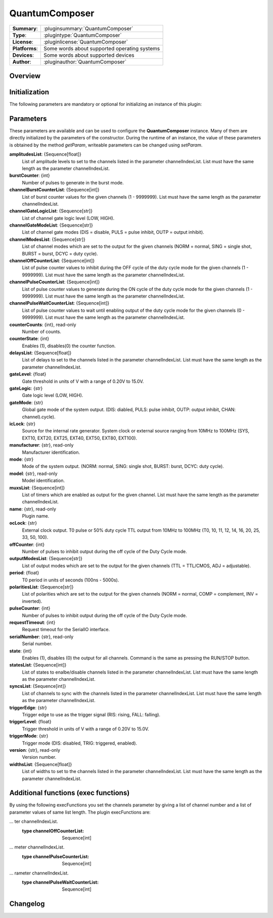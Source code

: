 ===================
 QuantumComposer
===================

=============== ========================================================================================================
**Summary**:    :pluginsummary:`QuantumComposer`
**Type**:       :plugintype:`QuantumComposer`
**License**:    :pluginlicense:`QuantumComposer`
**Platforms**:  Some words about supported operating systems
**Devices**:    Some words about supported devices
**Author**:     :pluginauthor:`QuantumComposer`
=============== ========================================================================================================
 
Overview
========

.. pluginsummaryextended::
    :plugin: QuantumComposer

Initialization
==============
  
The following parameters are mandatory or optional for initializing an instance of this plugin:
    
    .. plugininitparams::
        :plugin: QuantumComposer


Parameters
==========

These parameters are available and can be used to configure the **QuantumComposer** instance. Many of them are directly initialized by the parameters of the constructor. During the runtime of an instance, the value of these parameters is obtained by the method *getParam*, writeable parameters can be changed using *setParam*.

**amplitudesList**: {Sequence[float]}
    List of amplitude levels to set to the channels listed in the parameter
    channelIndexList. List must have the same length as the parameter channelIndexList.
**burstCounter**: {int}
    Number of pulses to generate in the burst mode.
**channelBurstCounterList**: {Sequence[int]}
    List of burst counter values for the given channels (1 - 9999999). List must have the
    same length as the parameter channelIndexList.
**channelGateLogicList**: {Sequence[str]}
    List of channel gate logic level (LOW, HIGH).
**channelGateModeList**: {Sequence[str]}
    List of channel gate modes (DIS = disable, PULS = pulse inhibit, OUTP = output inhibit).
**channelModesList**: {Sequence[str]}
    List of channel modes which are set to the output for the given channels (NORM = normal,
    SING = single shot, BURST = burst, DCYC = duty cycle).
**channelOffCounterList**: {Sequence[int]}
    List of pulse counter values to inhibit during the OFF cycle of the duty cycle mode for
    the given channels (1 - 9999999). List must have the same length as the parameter
    channelIndexList.
**channelPulseCounterList**: {Sequence[int]}
    List of pulse counter values to generate during the ON cycle of the duty cycle mode for
    the given channels (1 - 9999999). List must have the same length as the parameter
    channelIndexList.
**channelPulseWaitCounterList**: {Sequence[int]}
    List of pulse counter values to wait until enabling output of the duty cycle mode for
    the given channels (0 - 9999999). List must have the same length as the parameter
    channelIndexList.
**counterCounts**: {int}, read-only
    Number of counts.
**counterState**: {int}
    Enables (1), disables(0) the counter function.
**delaysList**: {Sequence[float]}
    List of delays to set to the channels listed in the parameter channelIndexList. List
    must have the same length as the parameter channelIndexList.
**gateLevel**: {float}
    Gate threshold in units of V with a range of 0.20V to 15.0V.
**gateLogic**: {str}
    Gate logic level (LOW, HIGH).
**gateMode**: {str}
    Global gate mode of the system output. (DIS: diabled, PULS: pulse inhibit, OUTP: output
    inhibit, CHAN: channel).cycle).
**icLock**: {str}
    Source for the internal rate generator. System clock or external source ranging from
    10MHz to 100MHz (SYS, EXT10, EXT20, EXT25, EXT40, EXT50, EXT80, EXT100).
**manufacturer**: {str}, read-only
    Manufacturer identification.
**mode**: {str}
    Mode of the system output. (NORM: normal, SING: single shot, BURST: burst, DCYC: duty
    cycle).
**model**: {str}, read-only
    Model identification.
**muxsList**: {Sequence[int]}
    List of timers which are enabled as output for the given channel. List must have the
    same length as the parameter channelIndexList.
**name**: {str}, read-only
    Plugin name.
**ocLock**: {str}
    External clock output. T0 pulse or 50% duty cycle TTL output from 10MHz to 100MHz (T0,
    10, 11, 12, 14, 16, 20, 25, 33, 50, 100).
**offCounter**: {int}
    Number of pulses to inhibit output during the off cycle of the Duty Cycle mode.
**outputModesList**: {Sequence[str]}
    List of output modes which are set to the output for the given channels (TTL = TTL/CMOS,
    ADJ = adjustable).
**period**: {float}
    T0 period in units of seconds (100ns - 5000s).
**polaritiesList**: {Sequence[str]}
    List of polarities which are set to the output for the given channels (NORM = normal,
    COMP = complement, INV = inverted).
**pulseCounter**: {int}
    Number of pulses to inhibit output during the off cycle of the Duty Cycle mode.
**requestTimeout**: {int}
    Request timeout for the SerialIO interface.
**serialNumber**: {str}, read-only
    Serial number.
**state**: {int}
    Enables (1), disables (0) the output for all channels. Command is the same as pressing
    the RUN/STOP button.
**statesList**: {Sequence[int]}
    List of states to enalbe/disable channels listed in the parameter channelIndexList. List
    must have the same length as the parameter channelIndexList.
**syncsList**: {Sequence[int]}
    List of channels to sync with the channels listed in the parameter channelIndexList.
    List must have the same length as the parameter channelIndexList.
**triggerEdge**: {str}
    Trigger edge to use as the trigger signal (RIS: rising, FALL: falling).
**triggerLevel**: {float}
    Trigger threshold in units of V with a range of 0.20V to 15.0V.
**triggerMode**: {str}
    Trigger mode (DIS: disabled, TRIG: triggered, enabled).
**version**: {str}, read-only
    Version number.
**widthsList**: {Sequence[float]}
    List of widths to set to the channels listed in the parameter channelIndexList. List
    must have the same length as the parameter channelIndexList.


Additional functions (exec functions)
=======================================

By using the following execFunctions you set the channels parameter by giving a list of channel number and a list of parameter values of same list length.
The plugin execFunctions are:

.. py:function::  instance.exec('setChannelAdjustableAmplitude', channelIndexList, amplitudesList)

    Set the adjustable amplitude of channel output level of the given channels.

    :param channelIndexList: List of channel indices which output should be enabled/disabled (ChA = 1, ChB = 2, ...).
    :type channelIndexList: Sequence[int]
    :param amplitudesList: List of amplitude levels to set to the channels listed in the parameter channelIndexList. List must have the same length as the parameter channelIndexList.
    :type amplitudesList: Sequence[float]

.. py:function::  instance.exec('setChannelBurstCounter', channelIndexList, channelBurstCounterList)

    Set the channel burst counter for the burst mode of the given channels.

    :param channelIndexList: List of channel indices which output should be enabled/disabled (ChA = 1, ChB = 2, ...).
    :type channelIndexList: Sequence[int]
    :param channelBurstCounterList: List of burst counter values for the given channels (1 - 9999999). List must have the same length as the parameter channelIndexList.
    :type channelBurstCounterList: Sequence[int]

.. py:function::  instance.exec('setChannelDelays', channelIndexList, delaysList)

    Set the pulse delays of the given channels.

    :param channelIndexList: List of channel indices which output should be enabled/disabled (ChA = 1, ChB = 2, ...).
    :type channelIndexList: Sequence[int]
    :param delaysList: List of delays to set to the channels listed in the parameter channelIndexList. List must have the same length as the parameter channelIndexList.
    :type delaysList: Sequence[float]

.. py:function::  instance.exec('setChannelGatesLogicLevel', channelIndexList, channelGateLogicList)

    Set the channel gates logic level of the given channels.

    :param channelIndexList: List of channel indices which output should be enabled/disabled (ChA = 1, ChB = 2, ...).
    :type channelIndexList: Sequence[int]
    :param channelGateLogicList: List of channel gate logic level (LOW, HIGH).
    :type channelGateLogicList: Sequence[str]

.. py:function::  instance.exec('setChannelGatesModes', channelIndexList, channelGateModeList)

    Set the channel gates mode of the given channels.

    :param channelIndexList: List of channel indices which output should be enabled/disabled (ChA = 1, ChB = 2, ...).
    :type channelIndexList: Sequence[int]
    :param channelGateModeList: List of channel gate modes (DIS = disable, PULS = pulse inhibit, OUTP = output inhibit).
    :type channelGateModeList: Sequence[str]

.. py:function::  instance.exec('setChannelModes', channelIndexList, channelModesList)

    Set the channel mode of the given channels.

    :param channelIndexList: List of channel indices which output should be enabled/disabled (ChA = 1, ChB = 2, ...).
    :type channelIndexList: Sequence[int]
    :param channelModesList: List of channel modes which are set to the output for the given channels (NORM = normal, SING = single shot, BURST = burst, DCYC = duty cycle).
    :type channelModesList: Sequence[str]

.. py:function::  instance.exec('setChannelMuxs', channelIndexList, muxsList)

    Set which timers are enabled as output for the given channels.

    :param channelIndexList: List of channel indices which output should be enabled/disabled (ChA = 1, ChB = 2, ...).
    :type channelIndexList: Sequence[int]
    :param muxsList: List of timers which are enabled as output for the given channel. List must have the same length as the parameter channelIndexList.
    :type muxsList: Sequence[int]

.. py:function::  instance.exec('setChannelOffCounter', channelIndexList, channelOffCounterList)

    Set the channel pulse counter during the OFF cycles for the duty cycle modes of the given channels.

    :param channelIndexList: List of channel indices which output should be enabled/disabled (ChA = 1, ChB = 2, ...).
    :type channelIndexList: Sequence[int]
    :param channelOffCounterList: List of pulse counter values to inhibit during the OFF cycle of the duty cycle mode for the given channels (1 - 9999999). List must have the same length as the parame
... ter channelIndexList.
    :type channelOffCounterList: Sequence[int]

.. py:function::  instance.exec('setChannelOutputModes', channelIndexList, outputModesList)

    Set the output amplitude mode of the given channels.

    :param channelIndexList: List of channel indices which output should be enabled/disabled (ChA = 1, ChB = 2, ...).
    :type channelIndexList: Sequence[int]
    :param outputModesList: List of output modes which are set to the output for the given channels (TTL = TTL/CMOS, ADJ = adjustable).
    :type outputModesList: Sequence[str]

.. py:function::  instance.exec('setChannelOutputState', channelIndexList, statesList)

    Enables/Disables the output state of the given channels.

    :param channelIndexList: List of channel indices which output should be enabled/disabled (ChA = 1, ChB = 2, ...).
    :type channelIndexList: Sequence[int]
    :param statesList: List of states to enalbe/disable channels listed in the parameter channelIndexList. List must have the same length as the parameter channelIndexList.
    :type statesList: Sequence[int]

.. py:function::  instance.exec('setChannelPolarities', channelIndexList, polaritiesList)

    Set the polarity of the pulse for the given channels.

    :param channelIndexList: List of channel indices which output should be enabled/disabled (ChA = 1, ChB = 2, ...).
    :type channelIndexList: Sequence[int]
    :param polaritiesList: List of polarities which are set to the output for the given channels (NORM = normal, COMP = complement, INV = inverted).
    :type polaritiesList: Sequence[str]

.. py:function::  instance.exec('setChannelPulseCounter', channelIndexList, channelPulseCounterList)

    Set the channel pulse counter during the ON cycles for the duty cycle modes of the given channels.

    :param channelIndexList: List of channel indices which output should be enabled/disabled (ChA = 1, ChB = 2, ...).
    :type channelIndexList: Sequence[int]
    :param channelPulseCounterList: List of pulse counter values to generate during the ON cycle of the duty cycle mode for the given channels (1 - 9999999). List must have the same length as the para
... meter channelIndexList.
    :type channelPulseCounterList: Sequence[int]

.. py:function::  instance.exec('setChannelSyncs', channelIndexList, syncsList)

    Set the sync channels of the given channels.

    :param channelIndexList: List of channel indices which output should be enabled/disabled (ChA = 1, ChB = 2, ...).
    :type channelIndexList: Sequence[int]
    :param syncsList: List of channels to sync with the channels listed in the parameter channelIndexList. List must have the same length as the parameter channelIndexList.
    :type syncsList: Sequence[int]

.. py:function::  instance.exec('setChannelWaitCounter', channelIndexList, channelPulseWaitCounterList)

    Set the channel pulse counter to wait until enabling output for the duty cycle modes of the given channels.

    :param channelIndexList: List of channel indices which output should be enabled/disabled (ChA = 1, ChB = 2, ...).
    :type channelIndexList: Sequence[int]
    :param channelPulseWaitCounterList: List of pulse counter values to wait until enabling output of the duty cycle mode for the given channels (0 - 9999999). List must have the same length as the pa
... rameter channelIndexList.
    :type channelPulseWaitCounterList: Sequence[int]

.. py:function::  instance.exec('setChannelWidths', channelIndexList, widthsList)

    Set the pulse width of the given channels.

    :param channelIndexList: List of channel indices which output should be enabled/disabled (ChA = 1, ChB = 2, ...).
    :type channelIndexList: Sequence[int]
    :param widthsList: List of widths to set to the channels listed in the parameter channelIndexList. List must have the same length as the parameter channelIndexList.
    :type widthsList: Sequence[float]


Changelog
==========

